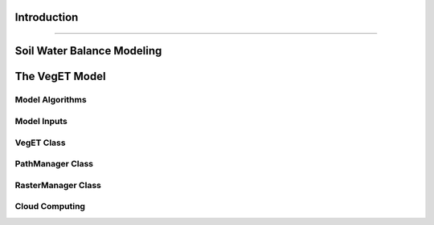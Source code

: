 Introduction
==============
==============

Soil Water Balance Modeling
=============================


The VegET Model
=================

Model Algorithms
~~~~~~~~~~~~~~~~~~

Model Inputs
~~~~~~~~~~~~~


VegET Class
~~~~~~~~~~~~


PathManager Class
~~~~~~~~~~~~~~~~~~~


RasterManager Class
~~~~~~~~~~~~~~~~~~~~~~


Cloud Computing
~~~~~~~~~~~~~~~~~~~
